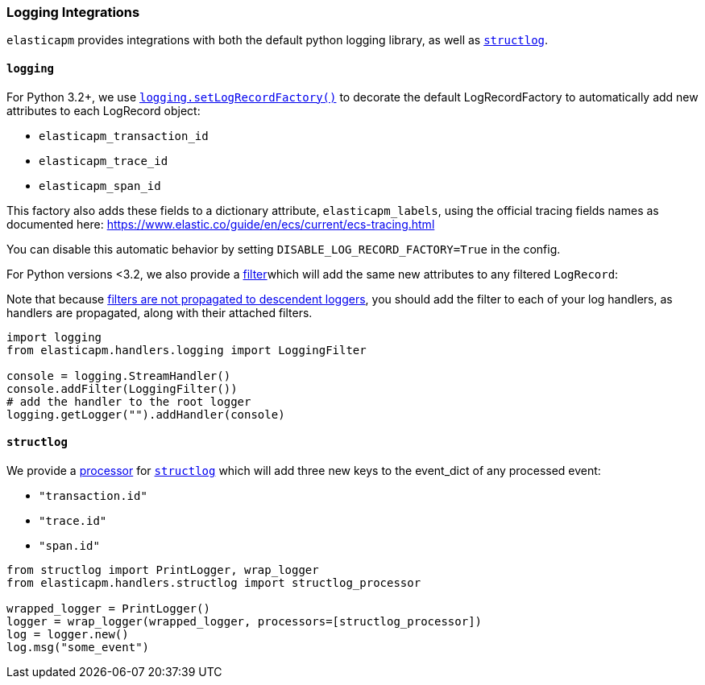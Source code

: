 [[logging-integrations]]
=== Logging Integrations

`elasticapm` provides integrations with both the default python logging library,
as well as http://www.structlog.org/en/stable/[`structlog`].

[[logging]]
==== `logging`

For Python 3.2+, we use https://docs.python.org/3/library/logging.html#logging.setLogRecordFactory[`logging.setLogRecordFactory()`]
to decorate the default LogRecordFactory to automatically add new attributes to
each LogRecord object:

* `elasticapm_transaction_id`
* `elasticapm_trace_id`
* `elasticapm_span_id`

This factory also adds these fields to a dictionary attribute,
`elasticapm_labels`, using the official tracing fields names as documented
here: https://www.elastic.co/guide/en/ecs/current/ecs-tracing.html

You can disable this automatic behavior by setting `DISABLE_LOG_RECORD_FACTORY=True`
in the config.

For Python versions <3.2, we also provide a
https://docs.python.org/3/library/logging.html#filter-objects[filter]which will
add the same new attributes to any filtered `LogRecord`:

Note that because https://docs.python.org/3/library/logging.html#filter-objects[filters
are not propagated to descendent loggers], you should add the filter to each of
your log handlers, as handlers are propagated, along with their attached filters.

[source,python]
----
import logging
from elasticapm.handlers.logging import LoggingFilter

console = logging.StreamHandler()
console.addFilter(LoggingFilter())
# add the handler to the root logger
logging.getLogger("").addHandler(console)
----


[[structlog]]
==== `structlog`

We provide a http://www.structlog.org/en/stable/processors.html[processor] for
http://www.structlog.org/en/stable/[`structlog`] which will add three new keys
to the event_dict of any processed event:

* `"transaction.id"`
* `"trace.id"`
* `"span.id"`

[source,python]
----
from structlog import PrintLogger, wrap_logger
from elasticapm.handlers.structlog import structlog_processor

wrapped_logger = PrintLogger()
logger = wrap_logger(wrapped_logger, processors=[structlog_processor])
log = logger.new()
log.msg("some_event")
----

